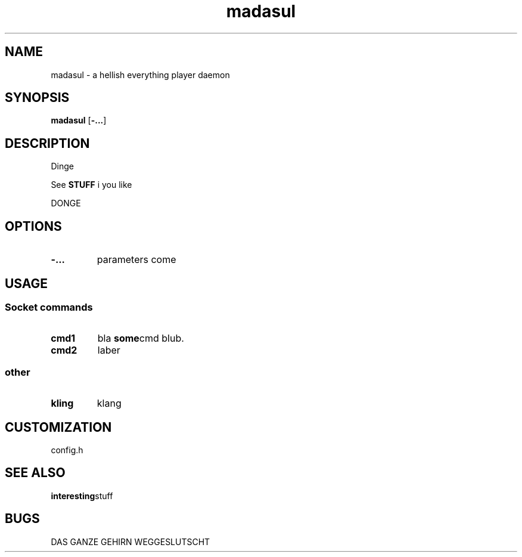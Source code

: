 .TH madasul 1 madasul\-VERSION
.SH NAME
madasul \- a hellish everything player daemon
.SH SYNOPSIS
.B madasul
.RB [ \-... ]
.SH DESCRIPTION
Dinge
.P
See
.B STUFF
i you like
.P
DONGE
.SH OPTIONS
.TP
.B \-...
parameters come
.SH USAGE
.SS Socket commands
.TP
.B cmd1
bla
.BR some cmd 
blub.
.TP
.B cmd2
laber
.SS other
.TP
.B kling
klang
.SH CUSTOMIZATION
config.h
.SH SEE ALSO
.BR interesting stuff
.SH BUGS
DAS GANZE GEHIRN WEGGESLUTSCHT
